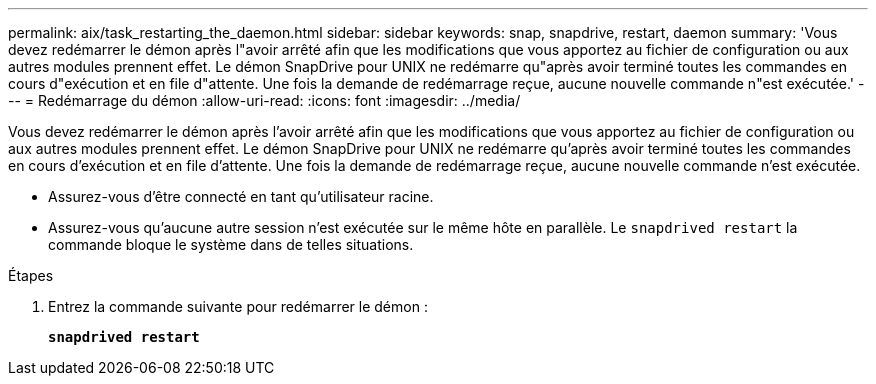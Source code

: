---
permalink: aix/task_restarting_the_daemon.html 
sidebar: sidebar 
keywords: snap, snapdrive, restart, daemon 
summary: 'Vous devez redémarrer le démon après l"avoir arrêté afin que les modifications que vous apportez au fichier de configuration ou aux autres modules prennent effet. Le démon SnapDrive pour UNIX ne redémarre qu"après avoir terminé toutes les commandes en cours d"exécution et en file d"attente. Une fois la demande de redémarrage reçue, aucune nouvelle commande n"est exécutée.' 
---
= Redémarrage du démon
:allow-uri-read: 
:icons: font
:imagesdir: ../media/


[role="lead"]
Vous devez redémarrer le démon après l'avoir arrêté afin que les modifications que vous apportez au fichier de configuration ou aux autres modules prennent effet. Le démon SnapDrive pour UNIX ne redémarre qu'après avoir terminé toutes les commandes en cours d'exécution et en file d'attente. Une fois la demande de redémarrage reçue, aucune nouvelle commande n'est exécutée.

* Assurez-vous d'être connecté en tant qu'utilisateur racine.
* Assurez-vous qu'aucune autre session n'est exécutée sur le même hôte en parallèle. Le `snapdrived restart` la commande bloque le système dans de telles situations.


.Étapes
. Entrez la commande suivante pour redémarrer le démon :
+
`*snapdrived restart*`


